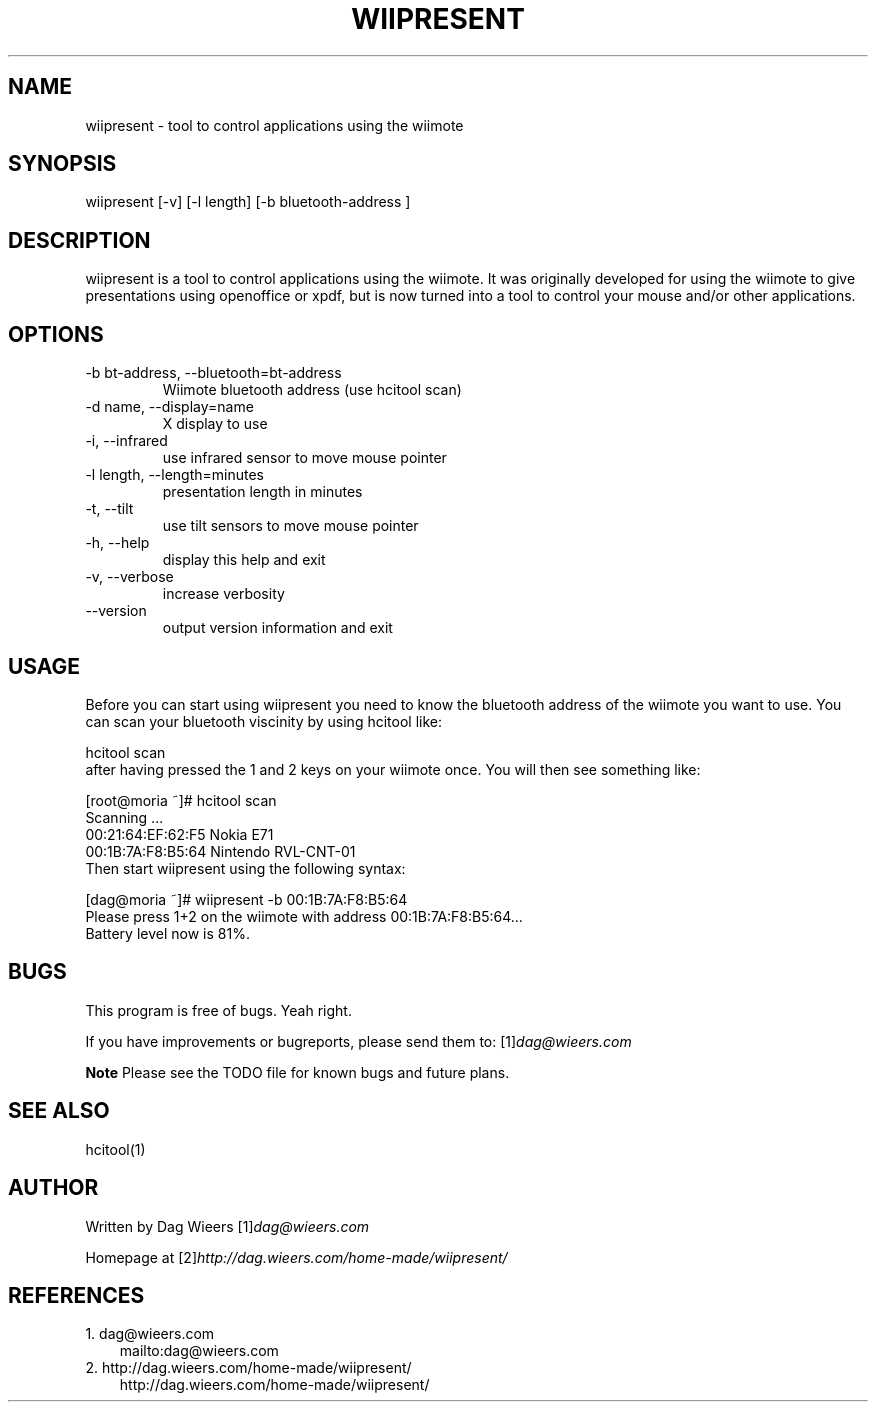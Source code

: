 .\" ** You probably do not want to edit this file directly **
.\" It was generated using the DocBook XSL Stylesheets (version 1.69.1).
.\" Instead of manually editing it, you probably should edit the DocBook XML
.\" source for it and then use the DocBook XSL Stylesheets to regenerate it.
.TH "WIIPRESENT" "1" "03/17/2009" "" ""
.\" disable hyphenation
.nh
.\" disable justification (adjust text to left margin only)
.ad l
.SH "NAME"
wiipresent \- tool to control applications using the wiimote
.SH "SYNOPSIS"
wiipresent [\-v] [\-l length] [\-b bluetooth\-address ]
.sp
.SH "DESCRIPTION"
wiipresent is a tool to control applications using the wiimote. It was originally developed for using the wiimote to give presentations using openoffice or xpdf, but is now turned into a tool to control your mouse and/or other applications.
.sp
.SH "OPTIONS"
.TP
\-b bt\-address, \-\-bluetooth=bt\-address
Wiimote bluetooth address (use hcitool scan)
.TP
\-d name, \-\-display=name
X display to use
.TP
\-i, \-\-infrared
use infrared sensor to move mouse pointer
.TP
\-l length, \-\-length=minutes
presentation length in minutes
.TP
\-t, \-\-tilt
use tilt sensors to move mouse pointer
.TP
\-h, \-\-help
display this help and exit
.TP
\-v, \-\-verbose
increase verbosity
.TP
\-\-version
output version information and exit
.SH "USAGE"
Before you can start using wiipresent you need to know the bluetooth address of the wiimote you want to use. You can scan your bluetooth viscinity by using hcitool like:
.sp
.sp
.nf
hcitool scan
.fi
after having pressed the 1 and 2 keys on your wiimote once. You will then see something like:
.sp
.sp
.nf
[root@moria ~]# hcitool scan
Scanning ...
00:21:64:EF:62:F5       Nokia E71
00:1B:7A:F8:B5:64       Nintendo RVL\-CNT\-01
.fi
Then start wiipresent using the following syntax:
.sp
.sp
.nf
[dag@moria ~]# wiipresent \-b 00:1B:7A:F8:B5:64
Please press 1+2 on the wiimote with address 00:1B:7A:F8:B5:64...
Battery level now is 81%.
.fi
.SH "BUGS"
This program is free of bugs. Yeah right.
.sp
If you have improvements or bugreports, please send them to: [1]\&\fIdag@wieers.com\fR
.sp
.sp
.it 1 an-trap
.nr an-no-space-flag 1
.nr an-break-flag 1
.br
\fBNote\fR
Please see the TODO file for known bugs and future plans.
.sp
.SH "SEE ALSO"
.sp
.nf
hcitool(1)
.fi
.SH "AUTHOR"
Written by Dag Wieers [1]\&\fIdag@wieers.com\fR
.sp
Homepage at [2]\&\fIhttp://dag.wieers.com/home\-made/wiipresent/\fR
.sp
.SH "REFERENCES"
.TP 3
1.\ dag@wieers.com
\%mailto:dag@wieers.com
.TP 3
2.\ http://dag.wieers.com/home\-made/wiipresent/
\%http://dag.wieers.com/home\-made/wiipresent/
